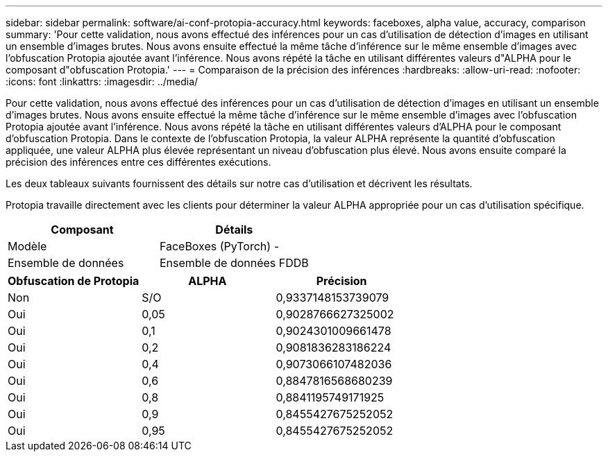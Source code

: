 ---
sidebar: sidebar 
permalink: software/ai-conf-protopia-accuracy.html 
keywords: faceboxes, alpha value, accuracy, comparison 
summary: 'Pour cette validation, nous avons effectué des inférences pour un cas d’utilisation de détection d’images en utilisant un ensemble d’images brutes.  Nous avons ensuite effectué la même tâche d’inférence sur le même ensemble d’images avec l’obfuscation Protopia ajoutée avant l’inférence.  Nous avons répété la tâche en utilisant différentes valeurs d"ALPHA pour le composant d"obfuscation Protopia.' 
---
= Comparaison de la précision des inférences
:hardbreaks:
:allow-uri-read: 
:nofooter: 
:icons: font
:linkattrs: 
:imagesdir: ../media/


[role="lead"]
Pour cette validation, nous avons effectué des inférences pour un cas d’utilisation de détection d’images en utilisant un ensemble d’images brutes.  Nous avons ensuite effectué la même tâche d’inférence sur le même ensemble d’images avec l’obfuscation Protopia ajoutée avant l’inférence.  Nous avons répété la tâche en utilisant différentes valeurs d'ALPHA pour le composant d'obfuscation Protopia.  Dans le contexte de l'obfuscation Protopia, la valeur ALPHA représente la quantité d'obfuscation appliquée, une valeur ALPHA plus élevée représentant un niveau d'obfuscation plus élevé.  Nous avons ensuite comparé la précision des inférences entre ces différentes exécutions.

Les deux tableaux suivants fournissent des détails sur notre cas d’utilisation et décrivent les résultats.

Protopia travaille directement avec les clients pour déterminer la valeur ALPHA appropriée pour un cas d'utilisation spécifique.

|===
| Composant | Détails 


| Modèle | FaceBoxes (PyTorch) - 


| Ensemble de données | Ensemble de données FDDB 
|===
|===
| Obfuscation de Protopia | ALPHA | Précision 


| Non | S/O | 0,9337148153739079 


| Oui | 0,05 | 0,9028766627325002 


| Oui | 0,1 | 0,9024301009661478 


| Oui | 0,2 | 0,9081836283186224 


| Oui | 0,4 | 0,9073066107482036 


| Oui | 0,6 | 0,8847816568680239 


| Oui | 0,8 | 0,8841195749171925 


| Oui | 0,9 | 0,8455427675252052 


| Oui | 0,95 | 0,8455427675252052 
|===
